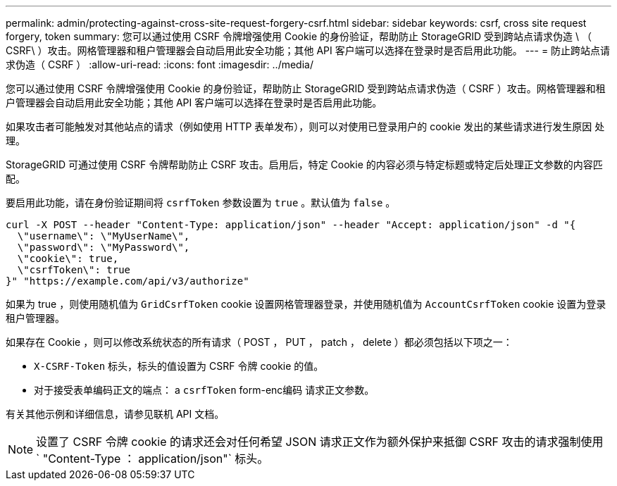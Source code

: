 ---
permalink: admin/protecting-against-cross-site-request-forgery-csrf.html 
sidebar: sidebar 
keywords: csrf, cross site request forgery, token 
summary: 您可以通过使用 CSRF 令牌增强使用 Cookie 的身份验证，帮助防止 StorageGRID 受到跨站点请求伪造 \ （ CSRF\ ）攻击。网格管理器和租户管理器会自动启用此安全功能；其他 API 客户端可以选择在登录时是否启用此功能。 
---
= 防止跨站点请求伪造（ CSRF ）
:allow-uri-read: 
:icons: font
:imagesdir: ../media/


[role="lead"]
您可以通过使用 CSRF 令牌增强使用 Cookie 的身份验证，帮助防止 StorageGRID 受到跨站点请求伪造（ CSRF ）攻击。网格管理器和租户管理器会自动启用此安全功能；其他 API 客户端可以选择在登录时是否启用此功能。

如果攻击者可能触发对其他站点的请求（例如使用 HTTP 表单发布），则可以对使用已登录用户的 cookie 发出的某些请求进行发生原因 处理。

StorageGRID 可通过使用 CSRF 令牌帮助防止 CSRF 攻击。启用后，特定 Cookie 的内容必须与特定标题或特定后处理正文参数的内容匹配。

要启用此功能，请在身份验证期间将 `csrfToken` 参数设置为 `true` 。默认值为 `false` 。

[listing]
----
curl -X POST --header "Content-Type: application/json" --header "Accept: application/json" -d "{
  \"username\": \"MyUserName\",
  \"password\": \"MyPassword\",
  \"cookie\": true,
  \"csrfToken\": true
}" "https://example.com/api/v3/authorize"
----
如果为 true ，则使用随机值为 `GridCsrfToken` cookie 设置网格管理器登录，并使用随机值为 `AccountCsrfToken` cookie 设置为登录租户管理器。

如果存在 Cookie ，则可以修改系统状态的所有请求（ POST ， PUT ， patch ， delete ）都必须包括以下项之一：

* `X-CSRF-Token` 标头，标头的值设置为 CSRF 令牌 cookie 的值。
* 对于接受表单编码正文的端点： a `csrfToken` form-enc编码 请求正文参数。


有关其他示例和详细信息，请参见联机 API 文档。


NOTE: 设置了 CSRF 令牌 cookie 的请求还会对任何希望 JSON 请求正文作为额外保护来抵御 CSRF 攻击的请求强制使用 ` "Content-Type ： application/json"` 标头。
